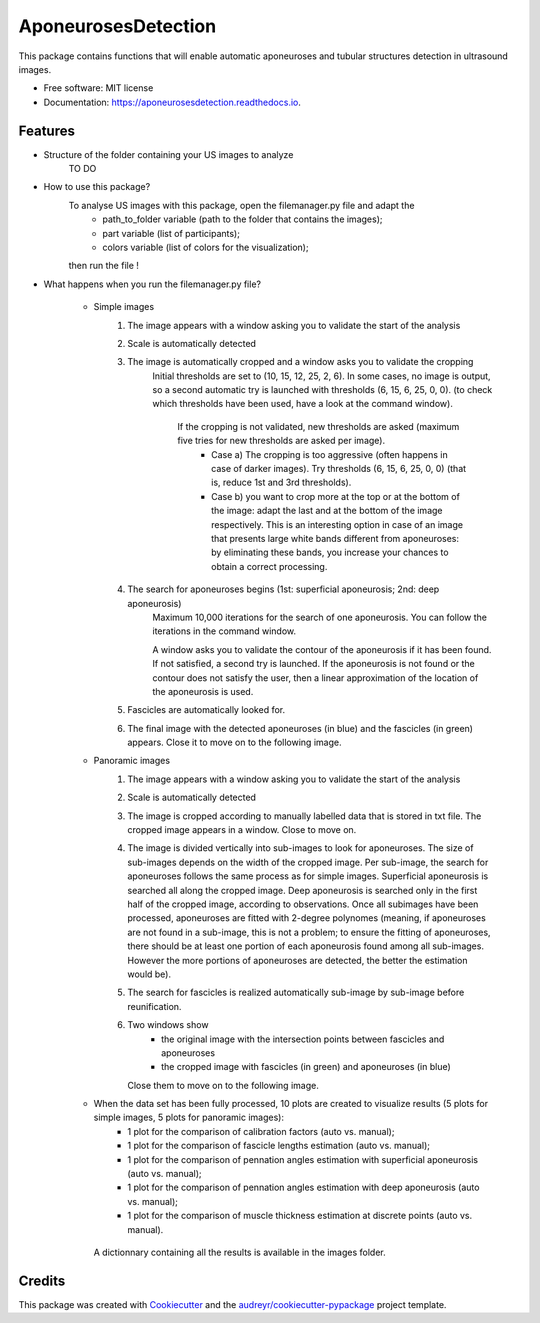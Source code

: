 ====================
AponeurosesDetection
====================


.. image:: https://img.shields.io/pypi/v/aponeurosesdetection.svg
        :target: https://pypi.python.org/pypi/aponeurosesdetection

.. image:: https://img.shields.io/travis/Lisa-pa/aponeurosesdetection.svg
        :target: https://travis-ci.com/Lisa-pa/aponeurosesdetection

.. image:: https://readthedocs.org/projects/aponeurosesdetection/badge/?version=latest
        :target: https://aponeurosesdetection.readthedocs.io/en/latest/?badge=latest
        :alt: Documentation Status




This package contains functions that will enable automatic aponeuroses and tubular structures detection in ultrasound images.


* Free software: MIT license
* Documentation: https://aponeurosesdetection.readthedocs.io.


Features
--------
* Structure of the folder containing your US images to analyze
        TO DO

* How to use this package?
        To analyse US images with this package, open the filemanager.py file and adapt the 
                - path_to_folder variable (path to the folder that contains the images);
                - part variable (list of participants);
                - colors variable (list of colors for the visualization);
        then run the file !

* What happens when you run the filemanager.py file?

        - Simple images
                1) The image appears with a window asking you to validate the start of the analysis
                2) Scale is automatically detected
                3) The image is automatically cropped and a window asks you to validate the cropping
                        Initial thresholds are set to (10, 15, 12, 25, 2, 6). In some cases, no image
                        is output, so a second automatic try is launched with thresholds (6, 15, 6, 25, 0, 0).
                        (to check which thresholds have been used, have a look at the command window).
                         If the cropping is not validated, new thresholds are asked (maximum five tries for new thresholds are asked per image).
                          - Case a) The cropping is too aggressive (often happens in case of darker images). Try thresholds (6, 15, 6, 25, 0, 0) (that is, reduce 1st and 3rd thresholds).
                          - Case b) you want to crop more at the top or at the bottom of the image: adapt the last and at the bottom of the image respectively. This is an interesting option in case of an image that presents large white bands different from aponeuroses: by eliminating these bands, you increase your chances to obtain a correct processing.
                4) The search for aponeuroses begins (1st: superficial aponeurosis; 2nd: deep aponeurosis)
                        Maximum 10,000 iterations for the search of one aponeurosis. You can follow the iterations in the command window.
                        
                        A window asks you to validate the contour of the aponeurosis if it has been found.
                        If not satisfied, a second try is launched.
                        If the aponeurosis is not found or the contour does not satisfy the user, then
                        a linear approximation of the location of the aponeurosis is used.
                5) Fascicles are automatically looked for.
                6) The final image with the detected aponeuroses (in blue)
                   and the fascicles (in green) appears. Close it to move on to the following image.


        - Panoramic images
                1) The image appears with a window asking you to validate the start of the analysis
                2) Scale is automatically detected
                3) The image is cropped according to manually labelled data that is stored in txt file.
                   The cropped image appears in a window. Close to move on.
                4) The image is divided vertically into sub-images to look for aponeuroses.
                   The size of sub-images depends on the width of the cropped image.
                   Per sub-image, the search for aponeuroses follows the same process as
                   for simple images. Superficial aponeurosis is searched all along the 
                   cropped image. Deep aponeurosis is searched only in the first half of the
                   cropped image, according to observations. Once all subimages have been processed,
                   aponeuroses are fitted with 2-degree polynomes (meaning, if aponeuroses are not found
                   in a sub-image, this is not a problem; to ensure the fitting of aponeuroses, there 
                   should be at least one portion of each aponeurosis found among all sub-images. However
                   the more portions of aponeuroses are detected, the better the estimation would be).
                5) The search for fascicles is realized automatically sub-image by sub-image before reunification.
                6) Two windows show 
                        - the original image with the intersection points between fascicles
                          and aponeuroses
                        - the cropped image with fascicles (in green) and aponeuroses (in blue)
                   Close them to move on to the following image.

        - When the data set has been fully processed, 10 plots are created to visualize results (5 plots for simple images, 5 plots for panoramic images):
                - 1 plot for the comparison of calibration factors (auto vs. manual);
                - 1 plot for the comparison of fascicle lengths estimation (auto vs. manual);
                - 1 plot for the comparison of pennation angles estimation with superficial aponeurosis (auto vs. manual);
                - 1 plot for the comparison of pennation angles estimation with deep aponeurosis (auto vs. manual);
                - 1 plot for the comparison of muscle thickness estimation at discrete points (auto vs. manual).
         A dictionnary containing all the results is available in the images folder.


Credits
-------

This package was created with Cookiecutter_ and the `audreyr/cookiecutter-pypackage`_ project template.

.. _Cookiecutter: https://github.com/audreyr/cookiecutter
.. _`audreyr/cookiecutter-pypackage`: https://github.com/audreyr/cookiecutter-pypackage
